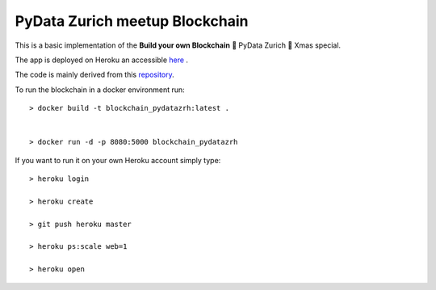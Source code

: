 ===============================
PyData Zurich meetup Blockchain
===============================

This is a basic implementation of the **Build your own Blockchain** 🎄 PyData Zurich 🎄 Xmas special.

The app is deployed on Heroku an accessible `here <https://blockchain-pydatazrh.herokuapp.com/#/default>`_ .

The code is mainly derived from this `repository <https://github.com/dvf/blockchain>`_.


To run the blockchain in a docker environment run::

    > docker build -t blockchain_pydatazrh:latest .


    > docker run -d -p 8080:5000 blockchain_pydatazrh



If you want to run it on your own Heroku account simply type::

    > heroku login

    > heroku create

    > git push heroku master

    > heroku ps:scale web=1

    > heroku open